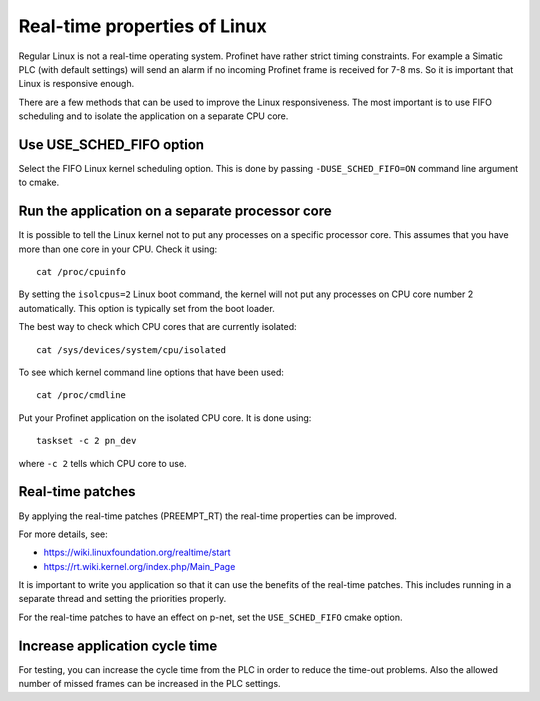 Real-time properties of Linux
=============================
Regular Linux is not a real-time operating system. Profinet have rather strict
timing constraints. For example a Simatic PLC (with default settings) will
send an alarm if no incoming Profinet frame is received for 7-8 ms. So it is
important that Linux is responsive enough.

There are a few methods that can be used to improve the Linux responsiveness.
The most important is to use FIFO scheduling and to isolate the application on
a separate CPU core.


Use USE_SCHED_FIFO option
-------------------------
Select the FIFO Linux kernel scheduling option. This is done by passing
``-DUSE_SCHED_FIFO=ON`` command line argument to cmake.


Run the application on a separate processor core
------------------------------------------------
It is possible to tell the Linux kernel not to put any processes on a specific
processor core. This assumes that you have more than one core in your CPU.
Check it using::

   cat /proc/cpuinfo

By setting the ``isolcpus=2`` Linux boot command, the kernel will not put any
processes on CPU core number 2 automatically. This option is typically set from
the boot loader.

The best way to check which CPU cores that are currently isolated::

   cat /sys/devices/system/cpu/isolated

To see which kernel command line options that have been used::

   cat /proc/cmdline

Put your Profinet application on the isolated CPU core. It is done using::

   taskset -c 2 pn_dev

where ``-c 2`` tells which CPU core to use.


Real-time patches
-----------------
By applying the real-time patches (PREEMPT_RT) the real-time properties can
be improved.

For more details, see:

* https://wiki.linuxfoundation.org/realtime/start
* https://rt.wiki.kernel.org/index.php/Main_Page

It is important to write you application so that it can use the benefits of
the real-time patches. This includes running in a separate thread and setting
the priorities properly.

For the real-time patches to have an effect on p-net, set the ``USE_SCHED_FIFO``
cmake option.


Increase application cycle time
-------------------------------
For testing, you can increase the cycle time from the PLC in order to reduce
the time-out problems. Also the allowed number of missed frames can be
increased in the PLC settings.
